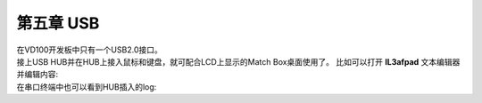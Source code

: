 第五章 USB
=============

| 在VD100开发板中只有一个USB2.0接口。 
| |IMG_256|
| 接上USB HUB并在HUB上接入鼠标和键盘，就可配合LCD上显示的Match Box桌面使用了。 比如可以打开 **lL3afpad** 文本编辑器并编辑内容: 
| |IMG_257|
| |IMG_258|

| 在串口终端中也可以看到HUB插入的log: 
| |IMG_259|



.. |IMG_256| image:: images/vertopal_a5e4920577fa4ad8be10c9d69274ca89/media/image1.png
.. |IMG_257| image:: images/vertopal_a5e4920577fa4ad8be10c9d69274ca89/media/image2.jpeg
.. |IMG_258| image:: images/vertopal_a5e4920577fa4ad8be10c9d69274ca89/media/image3.jpeg
.. |IMG_259| image:: images/vertopal_a5e4920577fa4ad8be10c9d69274ca89/media/image4.png
